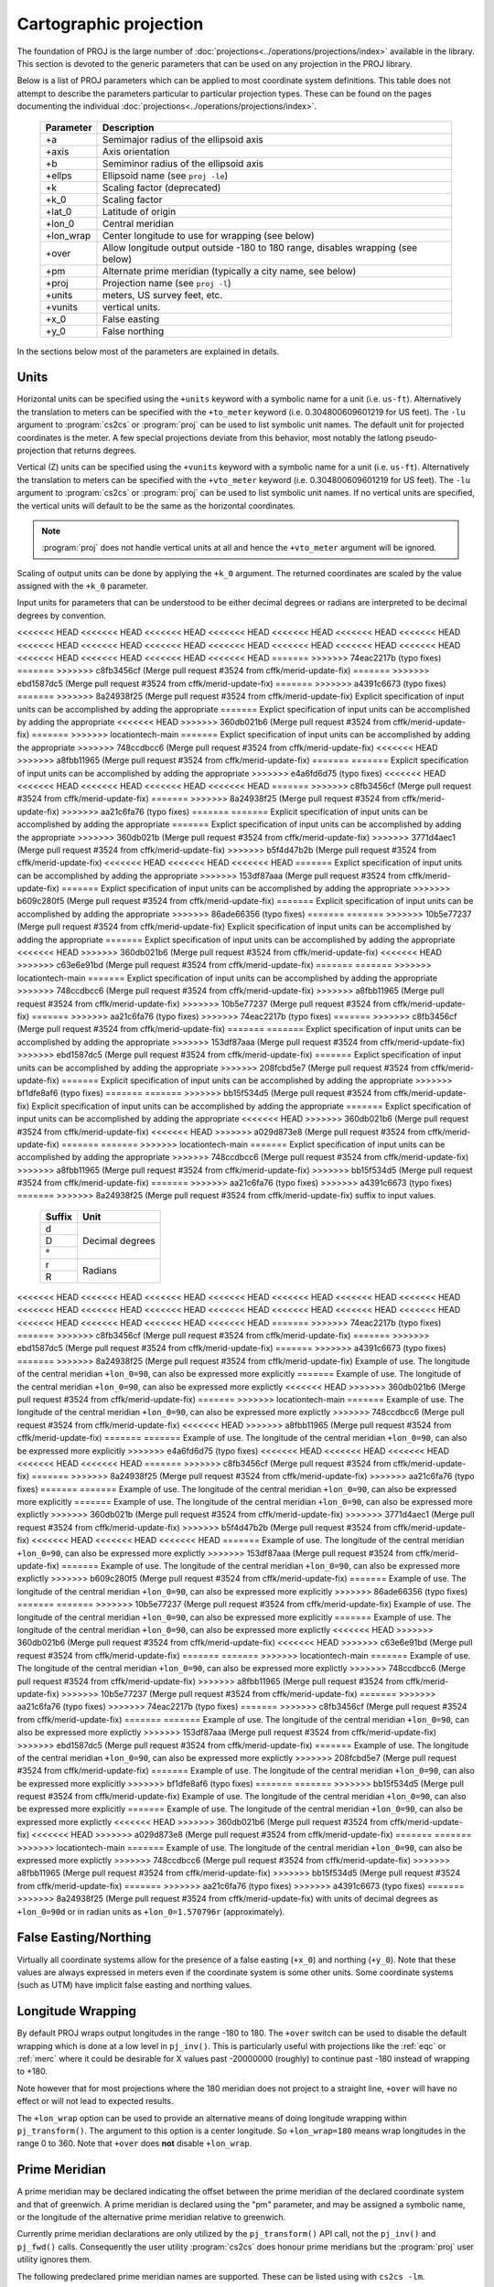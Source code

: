 .. _projections_intro:

================================================================================
Cartographic projection
================================================================================

The foundation of PROJ is the large number of
:doc:`projections<../operations/projections/index>` available in the library. This section
is devoted to the generic parameters that can be used on any projection in the
PROJ library.

Below is a list of PROJ parameters which can be applied to most coordinate
system definitions. This table does not attempt to describe the parameters
particular to particular projection types. These can be found on the pages
documenting the individual :doc:`projections<../operations/projections/index>`.

    ==========   ================================================================
    Parameter    Description
    ==========   ================================================================
    +a           Semimajor radius of the ellipsoid axis
    +axis        Axis orientation
    +b           Semiminor radius of the ellipsoid axis
    +ellps       Ellipsoid name (see ``proj -le``)
    +k           Scaling factor (deprecated)
    +k_0         Scaling factor
    +lat_0       Latitude of origin
    +lon_0       Central meridian
    +lon_wrap    Center longitude to use for wrapping (see below)
    +over        Allow longitude output outside -180 to 180 range, disables
                 wrapping (see below)
    +pm          Alternate prime meridian (typically a city name, see below)
    +proj        Projection name (see ``proj -l``)
    +units       meters, US survey feet, etc.
    +vunits      vertical units.
    +x_0         False easting
    +y_0         False northing
    ==========   ================================================================

In the sections below most of the parameters are explained in details.

.. _projection_units:

Units
+++++++++++++++++++++++++++++++++++++++++++++++++++++++++++++++++++++++++++++++

Horizontal units can be specified using the ``+units`` keyword with a symbolic
name for a unit (i.e. ``us-ft``).  Alternatively the translation to meters can be
specified with the ``+to_meter`` keyword (i.e. 0.304800609601219 for US feet).  The
``-lu`` argument to :program:`cs2cs` or :program:`proj` can be used to list
symbolic unit names. The default unit for projected coordinates is the meter.
A few special projections deviate from this behavior, most notably the
latlong pseudo-projection that returns degrees.

Vertical (Z) units can be specified using the ``+vunits`` keyword with a
symbolic name for a unit (i.e. ``us-ft``).  Alternatively the translation to
meters can be specified with the ``+vto_meter`` keyword (i.e. 0.304800609601219
for US feet).  The ``-lu`` argument to :program:`cs2cs` or :program:`proj` can
be used to list symbolic unit names.  If no vertical units are specified, the
vertical units will default to be the same as the horizontal coordinates.

.. note::
    :program:`proj` does not handle vertical units at all and hence the
    ``+vto_meter`` argument will be ignored.

Scaling of output units can be done by applying the ``+k_0`` argument. The
returned coordinates are scaled by the value assigned with the ``+k_0``
parameter.

Input units for parameters that can be understood to be either decimal degrees or
radians are interpreted to be decimal degrees by convention.

<<<<<<< HEAD
<<<<<<< HEAD
<<<<<<< HEAD
<<<<<<< HEAD
<<<<<<< HEAD
<<<<<<< HEAD
<<<<<<< HEAD
<<<<<<< HEAD
<<<<<<< HEAD
<<<<<<< HEAD
<<<<<<< HEAD
<<<<<<< HEAD
<<<<<<< HEAD
<<<<<<< HEAD
<<<<<<< HEAD
<<<<<<< HEAD
<<<<<<< HEAD
<<<<<<< HEAD
=======
>>>>>>> 74eac2217b (typo fixes)
=======
>>>>>>> c8fb3456cf (Merge pull request #3524 from cffk/merid-update-fix)
=======
>>>>>>> ebd1587dc5 (Merge pull request #3524 from cffk/merid-update-fix)
=======
>>>>>>> a4391c6673 (typo fixes)
=======
>>>>>>> 8a24938f25 (Merge pull request #3524 from cffk/merid-update-fix)
Explicit specification of input units can be accomplished by adding the appropriate
=======
Explict specification of input units can be accomplished by adding the appropriate
<<<<<<< HEAD
>>>>>>> 360db021b6 (Merge pull request #3524 from cffk/merid-update-fix)
=======
>>>>>>> locationtech-main
=======
Explict specification of input units can be accomplished by adding the appropriate
>>>>>>> 748ccdbcc6 (Merge pull request #3524 from cffk/merid-update-fix)
<<<<<<< HEAD
>>>>>>> a8fbb11965 (Merge pull request #3524 from cffk/merid-update-fix)
=======
=======
Explicit specification of input units can be accomplished by adding the appropriate
>>>>>>> e4a6fd6d75 (typo fixes)
<<<<<<< HEAD
<<<<<<< HEAD
<<<<<<< HEAD
<<<<<<< HEAD
<<<<<<< HEAD
=======
>>>>>>> c8fb3456cf (Merge pull request #3524 from cffk/merid-update-fix)
=======
>>>>>>> 8a24938f25 (Merge pull request #3524 from cffk/merid-update-fix)
>>>>>>> aa21c6fa76 (typo fixes)
=======
=======
Explicit specification of input units can be accomplished by adding the appropriate
=======
Explict specification of input units can be accomplished by adding the appropriate
>>>>>>> 360db021b (Merge pull request #3524 from cffk/merid-update-fix)
>>>>>>> 3771d4aec1 (Merge pull request #3524 from cffk/merid-update-fix)
>>>>>>> b5f4d47b2b (Merge pull request #3524 from cffk/merid-update-fix)
<<<<<<< HEAD
<<<<<<< HEAD
<<<<<<< HEAD
=======
Explict specification of input units can be accomplished by adding the appropriate
>>>>>>> 153df87aaa (Merge pull request #3524 from cffk/merid-update-fix)
=======
Explict specification of input units can be accomplished by adding the appropriate
>>>>>>> b609c280f5 (Merge pull request #3524 from cffk/merid-update-fix)
=======
Explicit specification of input units can be accomplished by adding the appropriate
>>>>>>> 86ade66356 (typo fixes)
=======
=======
>>>>>>> 10b5e77237 (Merge pull request #3524 from cffk/merid-update-fix)
Explicit specification of input units can be accomplished by adding the appropriate
=======
Explict specification of input units can be accomplished by adding the appropriate
<<<<<<< HEAD
>>>>>>> 360db021b6 (Merge pull request #3524 from cffk/merid-update-fix)
<<<<<<< HEAD
>>>>>>> c63e6e91bd (Merge pull request #3524 from cffk/merid-update-fix)
=======
=======
>>>>>>> locationtech-main
=======
Explict specification of input units can be accomplished by adding the appropriate
>>>>>>> 748ccdbcc6 (Merge pull request #3524 from cffk/merid-update-fix)
>>>>>>> a8fbb11965 (Merge pull request #3524 from cffk/merid-update-fix)
>>>>>>> 10b5e77237 (Merge pull request #3524 from cffk/merid-update-fix)
=======
>>>>>>> aa21c6fa76 (typo fixes)
>>>>>>> 74eac2217b (typo fixes)
=======
>>>>>>> c8fb3456cf (Merge pull request #3524 from cffk/merid-update-fix)
=======
=======
Explict specification of input units can be accomplished by adding the appropriate
>>>>>>> 153df87aaa (Merge pull request #3524 from cffk/merid-update-fix)
>>>>>>> ebd1587dc5 (Merge pull request #3524 from cffk/merid-update-fix)
=======
Explict specification of input units can be accomplished by adding the appropriate
>>>>>>> 208fcbd5e7 (Merge pull request #3524 from cffk/merid-update-fix)
=======
Explicit specification of input units can be accomplished by adding the appropriate
>>>>>>> bf1dfe8af6 (typo fixes)
=======
=======
>>>>>>> bb15f534d5 (Merge pull request #3524 from cffk/merid-update-fix)
Explicit specification of input units can be accomplished by adding the appropriate
=======
Explict specification of input units can be accomplished by adding the appropriate
<<<<<<< HEAD
>>>>>>> 360db021b6 (Merge pull request #3524 from cffk/merid-update-fix)
<<<<<<< HEAD
>>>>>>> a029d873e8 (Merge pull request #3524 from cffk/merid-update-fix)
=======
=======
>>>>>>> locationtech-main
=======
Explict specification of input units can be accomplished by adding the appropriate
>>>>>>> 748ccdbcc6 (Merge pull request #3524 from cffk/merid-update-fix)
>>>>>>> a8fbb11965 (Merge pull request #3524 from cffk/merid-update-fix)
>>>>>>> bb15f534d5 (Merge pull request #3524 from cffk/merid-update-fix)
=======
>>>>>>> aa21c6fa76 (typo fixes)
>>>>>>> a4391c6673 (typo fixes)
=======
>>>>>>> 8a24938f25 (Merge pull request #3524 from cffk/merid-update-fix)
suffix to input values.


    +----------------+---------------------+
    | Suffix         | Unit                |
    +================+=====================+
    | d              | Decimal degrees     |
    +----------------+                     +
    | D              |                     |
    +----------------+                     +
    | °              |                     |
    +----------------+---------------------+
    | r              | Radians             |
    +----------------+                     +
    | R              |                     |
    +----------------+---------------------+

<<<<<<< HEAD
<<<<<<< HEAD
<<<<<<< HEAD
<<<<<<< HEAD
<<<<<<< HEAD
<<<<<<< HEAD
<<<<<<< HEAD
<<<<<<< HEAD
<<<<<<< HEAD
<<<<<<< HEAD
<<<<<<< HEAD
<<<<<<< HEAD
<<<<<<< HEAD
<<<<<<< HEAD
<<<<<<< HEAD
<<<<<<< HEAD
<<<<<<< HEAD
<<<<<<< HEAD
=======
>>>>>>> 74eac2217b (typo fixes)
=======
>>>>>>> c8fb3456cf (Merge pull request #3524 from cffk/merid-update-fix)
=======
>>>>>>> ebd1587dc5 (Merge pull request #3524 from cffk/merid-update-fix)
=======
>>>>>>> a4391c6673 (typo fixes)
=======
>>>>>>> 8a24938f25 (Merge pull request #3524 from cffk/merid-update-fix)
Example of use.  The longitude of the central meridian ``+lon_0=90``, can also be expressed more explicitly
=======
Example of use.  The longitude of the central meridian ``+lon_0=90``, can also be expressed more explictly
<<<<<<< HEAD
>>>>>>> 360db021b6 (Merge pull request #3524 from cffk/merid-update-fix)
=======
>>>>>>> locationtech-main
=======
Example of use.  The longitude of the central meridian ``+lon_0=90``, can also be expressed more explictly
>>>>>>> 748ccdbcc6 (Merge pull request #3524 from cffk/merid-update-fix)
<<<<<<< HEAD
>>>>>>> a8fbb11965 (Merge pull request #3524 from cffk/merid-update-fix)
=======
=======
Example of use.  The longitude of the central meridian ``+lon_0=90``, can also be expressed more explicitly
>>>>>>> e4a6fd6d75 (typo fixes)
<<<<<<< HEAD
<<<<<<< HEAD
<<<<<<< HEAD
<<<<<<< HEAD
<<<<<<< HEAD
=======
>>>>>>> c8fb3456cf (Merge pull request #3524 from cffk/merid-update-fix)
=======
>>>>>>> 8a24938f25 (Merge pull request #3524 from cffk/merid-update-fix)
>>>>>>> aa21c6fa76 (typo fixes)
=======
=======
Example of use.  The longitude of the central meridian ``+lon_0=90``, can also be expressed more explicitly
=======
Example of use.  The longitude of the central meridian ``+lon_0=90``, can also be expressed more explictly
>>>>>>> 360db021b (Merge pull request #3524 from cffk/merid-update-fix)
>>>>>>> 3771d4aec1 (Merge pull request #3524 from cffk/merid-update-fix)
>>>>>>> b5f4d47b2b (Merge pull request #3524 from cffk/merid-update-fix)
<<<<<<< HEAD
<<<<<<< HEAD
<<<<<<< HEAD
=======
Example of use.  The longitude of the central meridian ``+lon_0=90``, can also be expressed more explictly
>>>>>>> 153df87aaa (Merge pull request #3524 from cffk/merid-update-fix)
=======
Example of use.  The longitude of the central meridian ``+lon_0=90``, can also be expressed more explictly
>>>>>>> b609c280f5 (Merge pull request #3524 from cffk/merid-update-fix)
=======
Example of use.  The longitude of the central meridian ``+lon_0=90``, can also be expressed more explicitly
>>>>>>> 86ade66356 (typo fixes)
=======
=======
>>>>>>> 10b5e77237 (Merge pull request #3524 from cffk/merid-update-fix)
Example of use.  The longitude of the central meridian ``+lon_0=90``, can also be expressed more explicitly
=======
Example of use.  The longitude of the central meridian ``+lon_0=90``, can also be expressed more explictly
<<<<<<< HEAD
>>>>>>> 360db021b6 (Merge pull request #3524 from cffk/merid-update-fix)
<<<<<<< HEAD
>>>>>>> c63e6e91bd (Merge pull request #3524 from cffk/merid-update-fix)
=======
=======
>>>>>>> locationtech-main
=======
Example of use.  The longitude of the central meridian ``+lon_0=90``, can also be expressed more explictly
>>>>>>> 748ccdbcc6 (Merge pull request #3524 from cffk/merid-update-fix)
>>>>>>> a8fbb11965 (Merge pull request #3524 from cffk/merid-update-fix)
>>>>>>> 10b5e77237 (Merge pull request #3524 from cffk/merid-update-fix)
=======
>>>>>>> aa21c6fa76 (typo fixes)
>>>>>>> 74eac2217b (typo fixes)
=======
>>>>>>> c8fb3456cf (Merge pull request #3524 from cffk/merid-update-fix)
=======
=======
Example of use.  The longitude of the central meridian ``+lon_0=90``, can also be expressed more explictly
>>>>>>> 153df87aaa (Merge pull request #3524 from cffk/merid-update-fix)
>>>>>>> ebd1587dc5 (Merge pull request #3524 from cffk/merid-update-fix)
=======
Example of use.  The longitude of the central meridian ``+lon_0=90``, can also be expressed more explictly
>>>>>>> 208fcbd5e7 (Merge pull request #3524 from cffk/merid-update-fix)
=======
Example of use.  The longitude of the central meridian ``+lon_0=90``, can also be expressed more explicitly
>>>>>>> bf1dfe8af6 (typo fixes)
=======
=======
>>>>>>> bb15f534d5 (Merge pull request #3524 from cffk/merid-update-fix)
Example of use.  The longitude of the central meridian ``+lon_0=90``, can also be expressed more explicitly
=======
Example of use.  The longitude of the central meridian ``+lon_0=90``, can also be expressed more explictly
<<<<<<< HEAD
>>>>>>> 360db021b6 (Merge pull request #3524 from cffk/merid-update-fix)
<<<<<<< HEAD
>>>>>>> a029d873e8 (Merge pull request #3524 from cffk/merid-update-fix)
=======
=======
>>>>>>> locationtech-main
=======
Example of use.  The longitude of the central meridian ``+lon_0=90``, can also be expressed more explictly
>>>>>>> 748ccdbcc6 (Merge pull request #3524 from cffk/merid-update-fix)
>>>>>>> a8fbb11965 (Merge pull request #3524 from cffk/merid-update-fix)
>>>>>>> bb15f534d5 (Merge pull request #3524 from cffk/merid-update-fix)
=======
>>>>>>> aa21c6fa76 (typo fixes)
>>>>>>> a4391c6673 (typo fixes)
=======
>>>>>>> 8a24938f25 (Merge pull request #3524 from cffk/merid-update-fix)
with units of decimal degrees as ``+lon_0=90d`` or in radian
units as ``+lon_0=1.570796r`` (approximately).


False Easting/Northing
+++++++++++++++++++++++++++++++++++++++++++++++++++++++++++++++++++++++++++++++

Virtually all coordinate systems allow for the presence of a false easting
(``+x_0``) and northing (``+y_0``).  Note that these values are always expressed in
meters even if the coordinate system is some other units.  Some coordinate
systems (such as UTM) have implicit false easting and northing values.

.. _longitude_wrapping:

Longitude Wrapping
+++++++++++++++++++++++++++++++++++++++++++++++++++++++++++++++++++++++++++++++

By default PROJ wraps output longitudes in the range -180 to 180.  The ``+over``
switch can be used to disable the default wrapping which is done at a low level
in ``pj_inv()``.  This is particularly useful with projections like the
:ref:`eqc` or :ref:`merc`
where it could be desirable for X values past -20000000 (roughly) to continue
past -180 instead of wrapping to +180.

Note however that for most projections where the 180 meridian does not project
to a straight line, ``+over`` will have no effect or will not lead to expected
results.

The ``+lon_wrap`` option can be used to provide an alternative means of doing
longitude wrapping within ``pj_transform()``.  The argument to this option is a
center longitude.  So ``+lon_wrap=180`` means wrap longitudes in the range 0 to
360.  Note that ``+over`` does **not** disable ``+lon_wrap``.

Prime Meridian
+++++++++++++++++++++++++++++++++++++++++++++++++++++++++++++++++++++++++++++++

A prime meridian may be declared indicating the offset between the prime
meridian of the declared coordinate system and that of greenwich.  A prime
meridian is declared using the "pm" parameter, and may be assigned a symbolic
name, or the longitude of the alternative prime meridian relative to greenwich.

Currently prime meridian declarations are only utilized by the
``pj_transform()`` API call, not the ``pj_inv()`` and ``pj_fwd()`` calls.
Consequently the user utility :program:`cs2cs` does honour prime meridians but
the :program:`proj` user utility ignores them.

The following predeclared prime meridian names are supported.  These can be
listed using with ``cs2cs -lm``.

 ===========     ================
 Meridian        Longitude
 ===========     ================
   greenwich     0dE
      lisbon     9d07'54.862"W
       paris     2d20'14.025"E
      bogota     74d04'51.3"E
      madrid     3d41'16.48"W
        rome     12d27'8.4"E
        bern     7d26'22.5"E
     jakarta     106d48'27.79"E
       ferro     17d40'W
    brussels     4d22'4.71"E
   stockholm     18d3'29.8"E
      athens     23d42'58.815"E
        oslo     10d43'22.5"E
 ===========     ================

Example of use.  The location ``long=0``, ``lat=0`` in the greenwich based lat/long
coordinates is translated to lat/long coordinates with Madrid as the prime
meridian.

::

    cs2cs +proj=latlong +datum=WGS84 +to +proj=latlong +datum=WGS84 +pm=madrid
    0 0
    3d41'16.48"E    0dN 0.000


Axis orientation
+++++++++++++++++++++++++++++++++++++++++++++++++++++++++++++++++++++++++++++++

Starting in PROJ 4.8.0, the +axis argument can be used to control the axis
orientation of the coordinate system.  The default orientation is "easting,
northing, up" but directions can be flipped, or axes flipped using combinations
of the axes in the +axis switch.  The values are:

* "e" - Easting
* "w" - Westing
* "n" - Northing
* "s" - Southing
* "u" - Up
* "d" - Down

They can be combined in +axis in forms like:

* ``+axis=enu`` - the default easting, northing, elevation.
* ``+axis=neu`` - northing, easting, up - useful for "lat/long" geographic
  coordinates, or south orientated transverse mercator.
* ``+axis=wnu`` - westing, northing, up - some planetary coordinate systems
  have "west positive" coordinate systems

.. note::

    The ``+axis`` argument does not work with the :program:`proj` command line
    utility.
